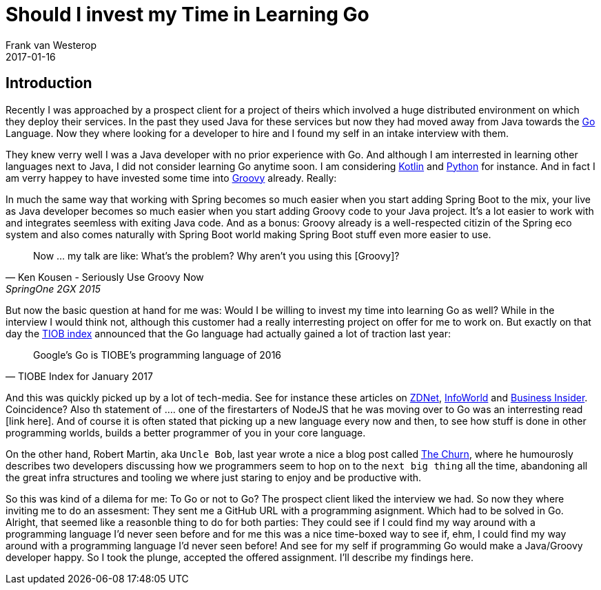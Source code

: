 = Should I invest my Time in Learning Go
Frank van Westerop
2017-01-16
:jbake-type: post
:jbake-status: draft
:jbake-tags: go
:idprefix:
:tiobe-index-link: http://www.tiobe.com/tiobe-index/
:zdnet-article-link: http://www.zdnet.com/article/googles-go-beats-java-c-python-to-programming-language-of-the-year-crown/
:info-world-article-link: http://www.infoworld.com/article/3155924/application-development/go-tops-java-c-python-for-programming-language-of-the-year.html
:business-insider-article-link: https://www.businessinsider.nl/google-go-programming-language-of-the-year-2017-1/
:uncle-bob-thechurn: http://blog.cleancoder.com/uncle-bob/2016/07/27/TheChurn.html

== Introduction

Recently I was approached by a prospect client for a project of theirs which involved a huge distributed environment on which they deploy their services. In the past they used Java for these services but now they had moved away from Java towards the https://golang.org/[Go] Language. Now they where looking for a developer to hire and I found my self in an intake interview with them.

They knew verry well I was a Java developer with no prior experience with Go. And although I am interrested in learning other languages next to Java, I did not consider learning Go anytime soon. I am considering http://kotlinlang.org/[Kotlin] and https://www.python.org/[Python] for instance. And in fact I am verry happey to have invested some time into http://www.groovy-lang.org/[Groovy] already. Really:

In much the same way that working with Spring becomes so much easier when you start adding Spring Boot to the mix, your live as Java developer becomes so much easier when you start adding Groovy code to your Java project. It's a lot easier to work with and integrates seemless with exiting Java code. And as a bonus: Groovy already is a well-respected citizin of the Spring eco system and also comes naturally with Spring Boot world making Spring Boot stuff even more easier to use.

[quote, Ken Kousen - Seriously Use Groovy Now, SpringOne 2GX 2015]
Now ... my talk are like: What's the problem? Why aren't you using this [Groovy]?



But now the basic question at hand for me was: Would I be willing to invest my time into learning Go as well? While in the interview I would think not, although this customer had a really interresting project on offer for me to work on. But exactly on that day the {tiobe-index-link}[TIOB index] announced that the Go language had actually gained a lot of traction last year:

[quote, TIOBE Index for January 2017]
Google's Go is TIOBE's programming language of 2016

And this was quickly picked up by a lot of tech-media. See for instance these articles on {zdnet-article-link}[ZDNet], {info-world-article-link}[InfoWorld] and {business-insider-article-link}[Business Insider]. Coincidence? Also th statement of .... one of the firestarters of NodeJS that he was moving over to Go was an interresting read [link here]. And of course it is often stated that picking up a new language every now and then, to see how stuff is done in other programming worlds, builds a better programmer of you in your core language.

On the other hand, Robert Martin, aka `Uncle Bob`, last year wrote a nice a blog post called {uncle-bob-thechurn}[The Churn], where he humourosly describes two developers discussing how we programmers seem to hop on to the `next big thing` all the time, abandoning all the great infra structures and tooling we where just staring to enjoy and be productive with.

So this was kind of a dilema for me: To Go or not to Go? The prospect client liked the interview we had. So now they where inviting me to do an assesment: They sent me a GitHub URL with a programming asignment. Which had to be solved in Go. Alright, that seemed like a reasonble thing to do for both parties: They could see if I could find my way around with a programming language I'd never seen before and for me this was a nice time-boxed way to see if, ehm, I could find my way around with a programming language I'd never seen before! And see for my self if programming Go would make a Java/Groovy developer happy. So I took the plunge, accepted the offered assignment. I'll describe my findings here.
